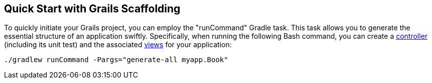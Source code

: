 == Quick Start with Grails Scaffolding

To quickly initiate your Grails project, you can employ the "runCommand" Gradle task. This task allows you to generate the essential structure of an application swiftly. Specifically, when running the following Bash command, you can create a link:theWebLayer.html#controllers[controller] (including its unit test) and the associated link:theWebLayer.html#gsp[views] for your application:

[source,shell]
----
./gradlew runCommand -Pargs="generate-all myapp.Book"
----
